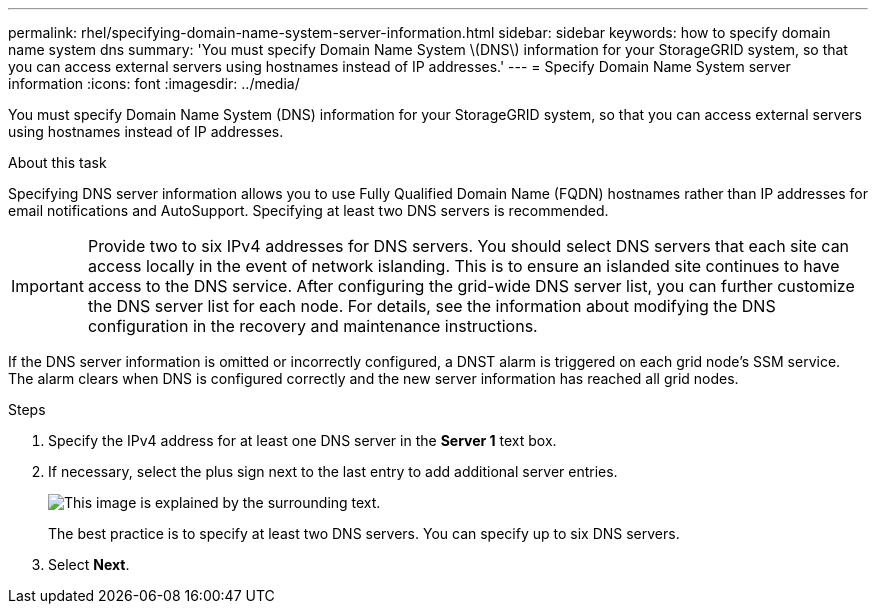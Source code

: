 ---
permalink: rhel/specifying-domain-name-system-server-information.html
sidebar: sidebar
keywords: how to specify domain name system dns
summary: 'You must specify Domain Name System \(DNS\) information for your StorageGRID system, so that you can access external servers using hostnames instead of IP addresses.'
---
= Specify Domain Name System server information
:icons: font
:imagesdir: ../media/

[.lead]
You must specify Domain Name System (DNS) information for your StorageGRID system, so that you can access external servers using hostnames instead of IP addresses.

.About this task

Specifying DNS server information allows you to use Fully Qualified Domain Name (FQDN) hostnames rather than IP addresses for email notifications and AutoSupport. Specifying at least two DNS servers is recommended.

IMPORTANT: Provide two to six IPv4 addresses for DNS servers. You should select DNS servers that each site can access locally in the event of network islanding. This is to ensure an islanded site continues to have access to the DNS service. After configuring the grid-wide DNS server list, you can further customize the DNS server list for each node. For details, see the information about modifying the DNS configuration in the recovery and maintenance instructions.

If the DNS server information is omitted or incorrectly configured, a DNST alarm is triggered on each grid node's SSM service. The alarm clears when DNS is configured correctly and the new server information has reached all grid nodes.

.Steps

. Specify the IPv4 address for at least one DNS server in the *Server 1* text box.
. If necessary, select the plus sign next to the last entry to add additional server entries.
+
image::../media/9_gmi_installer_dns_page.gif[This image is explained by the surrounding text.]
+
The best practice is to specify at least two DNS servers. You can specify up to six DNS servers.

. Select *Next*.
